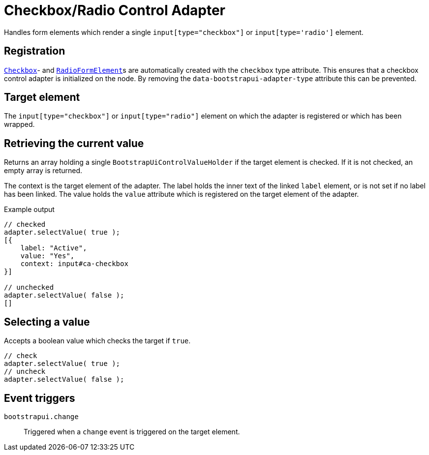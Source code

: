 = Checkbox/Radio Control Adapter

Handles form elements which render a single `input[type="checkbox"]` or `input[type='radio']` element.

== Registration

xref:components/form-controls/checkbox.adoc[`Checkbox`]- and xref:components/form-controls/radio.adoc[`RadioFormElement`]s are automatically created with the `checkbox` type attribute.
This ensures that a checkbox control adapter is initialized on the node.
By removing the `data-bootstrapui-adapter-type` attribute this can be prevented.

== Target element

The `input[type="checkbox"]` or `input[type="radio"]` element on which the adapter is registered or which has been wrapped.

== Retrieving the current value

Returns an array holding a single `BootstrapUiControlValueHolder` if the target element is checked.
If it is not checked, an empty array is returned.

The context is the target element of the adapter.
The label holds the inner text of the linked `label` element, or is not set if no label has been linked.
The value holds the `value` attribute which is registered on the target element of the adapter.

.Example output
[source,javascript,indent=0]
----
// checked
adapter.selectValue( true );
[{
    label: "Active",
    value: "Yes",
    context: input#ca-checkbox
}]

// unchecked
adapter.selectValue( false );
[]
----

== Selecting a value

Accepts a boolean value which checks the target if `true`.

[source,javascript,indent=0]
----
// check
adapter.selectValue( true );
// uncheck
adapter.selectValue( false );
----

== Event triggers

`bootstrapui.change`::
Triggered when a `change` event is triggered on the target element.